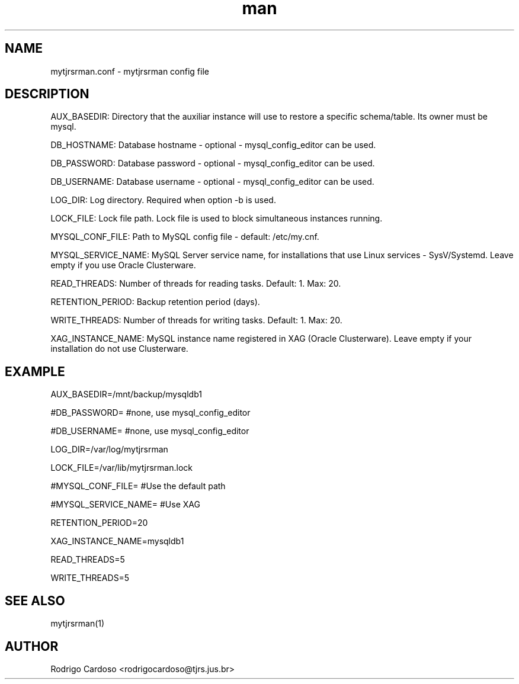 .\" Manpage for mytjrsrman.

.TH man 1 "mytjrsrman.conf man page"

.SH NAME

mytjrsrman.conf \- mytjrsrman config file

.SH DESCRIPTION

AUX_BASEDIR: Directory that the auxiliar instance will use to restore a specific schema/table. Its owner must be mysql.

DB_HOSTNAME: Database hostname - optional - mysql_config_editor can be used.

DB_PASSWORD: Database password - optional - mysql_config_editor can be used.

DB_USERNAME: Database username - optional - mysql_config_editor can be used.

LOG_DIR: Log directory. Required when option -b is used.

LOCK_FILE: Lock file path. Lock file is used to block simultaneous instances running.

MYSQL_CONF_FILE: Path to MySQL config file - default: /etc/my.cnf.

MYSQL_SERVICE_NAME: MySQL Server service name, for installations that use Linux services - SysV/Systemd. Leave empty if you use Oracle Clusterware.

READ_THREADS: Number of threads for reading tasks. Default: 1. Max: 20.

RETENTION_PERIOD: Backup retention period (days).

WRITE_THREADS: Number of threads for writing tasks. Default: 1. Max: 20.

XAG_INSTANCE_NAME: MySQL instance name registered in XAG (Oracle Clusterware). Leave empty if your installation do not use Clusterware.

.SH EXAMPLE

AUX_BASEDIR=/mnt/backup/mysqldb1

#DB_PASSWORD= #none, use mysql_config_editor

#DB_USERNAME= #none, use mysql_config_editor

LOG_DIR=/var/log/mytjrsrman

LOCK_FILE=/var/lib/mytjrsrman.lock

#MYSQL_CONF_FILE= #Use the default path

#MYSQL_SERVICE_NAME= #Use XAG

RETENTION_PERIOD=20

XAG_INSTANCE_NAME=mysqldb1

READ_THREADS=5

WRITE_THREADS=5

.SH SEE ALSO
mytjrsrman(1)

.SH AUTHOR
Rodrigo Cardoso <rodrigocardoso@tjrs.jus.br>

